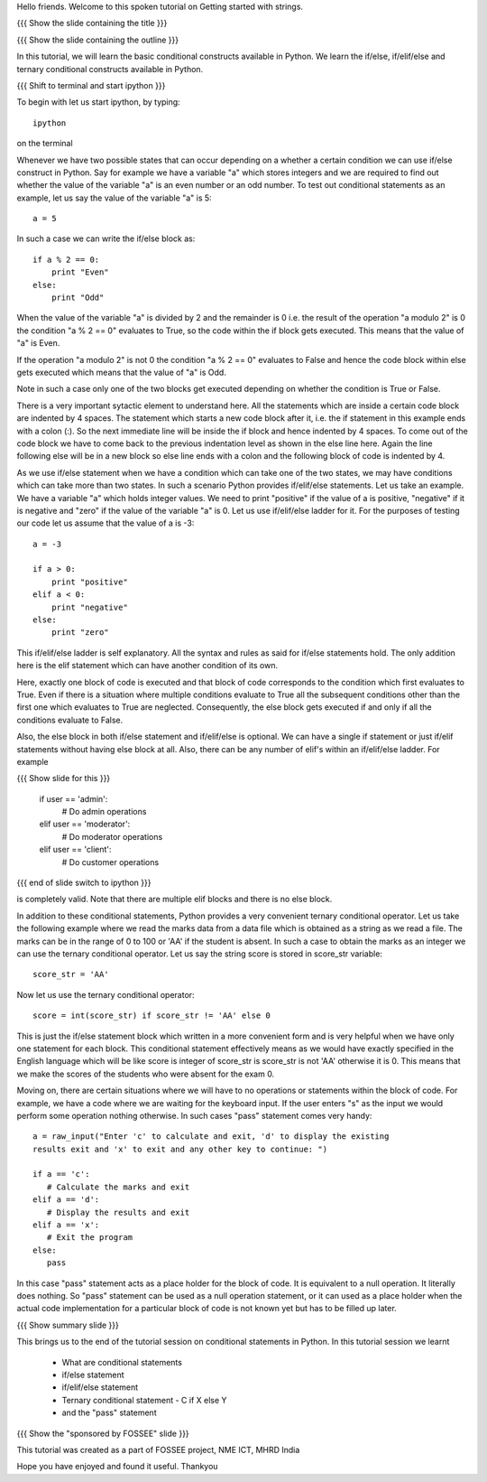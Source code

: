 Hello friends. Welcome to this spoken tutorial on Getting started with
strings.

{{{ Show the slide containing the title }}}

{{{ Show the slide containing the outline }}}

In this tutorial, we will learn the basic conditional constructs
available in Python. We learn the if/else, if/elif/else and ternary
conditional constructs available in Python. 

{{{ Shift to terminal and start ipython }}}

To begin with let us start ipython, by typing::

  ipython

on the terminal

Whenever we have two possible states that can occur depending on a
whether a certain condition we can use if/else construct in
Python. Say for example we have a variable "a" which stores integers
and we are required to find out whether the value of the variable "a"
is an even number or an odd number. To test out conditional statements
as an example, let us say the value of the variable "a" is 5::

  a = 5

In such a case we can write the if/else block as::

  if a % 2 == 0:
      print "Even"
  else:
      print "Odd"

When the value of the variable "a" is divided by 2 and the remainder
is 0 i.e. the result of the operation "a modulo 2" is 0 the condition
"a % 2 == 0" evaluates to True, so the code within the if block gets
executed. This means that the value of "a" is Even. 

If the operation "a modulo 2" is not 0 the condition "a % 2 == 0"
evaluates to False and hence the code block within else gets executed
which means that the value of "a" is Odd. 

Note in such a case only one of the two blocks get executed depending
on whether the condition is True or False.

There is a very important sytactic element to understand here. All the
statements which are inside a certain code block are indented by 4
spaces. The statement which starts a new code block after it, i.e. the
if statement in this example ends with a colon (:). So the next
immediate line will be inside the if block and hence indented by 4
spaces. To come out of the code block we have to come back to the
previous indentation level as shown in the else line here. Again the
line following else will be in a new block so else line ends with a
colon and the following block of code is indented by 4.

As we use if/else statement when we have a condition which can take
one of the two states, we may have conditions which can take more than
two states. In such a scenario Python provides if/elif/else
statements. Let us take an example. We have a variable "a" which holds
integer values. We need to print "positive" if the value of a is
positive, "negative" if it is negative and "zero" if the value of the
variable "a" is 0. Let us use if/elif/else ladder for it. For the
purposes of testing our code let us assume that the value of a is -3::

  a = -3

  if a > 0:
      print "positive"
  elif a < 0:
      print "negative"
  else:
      print "zero"

This if/elif/else ladder is self explanatory. All the syntax and rules
as said for if/else statements hold. The only addition here is the
elif statement which can have another condition of its own.

Here, exactly one block of code is executed and that block of code
corresponds to the condition which first evaluates to True. Even if
there is a situation where multiple conditions evaluate to True all
the subsequent conditions other than the first one which evaluates to
True are neglected. Consequently, the else block gets executed if and
only if all the conditions evaluate to False.

Also, the else block in both if/else statement and if/elif/else is
optional. We can have a single if statement or just if/elif statements
without having else block at all. Also, there can be any number of
elif's within an if/elif/else ladder. For example

{{{ Show slide for this }}}

  if user == 'admin':
      # Do admin operations
  elif user == 'moderator':
      # Do moderator operations
  elif user == 'client':
      # Do customer operations

{{{ end of slide switch to ipython }}}

is completely valid. Note that there are multiple elif blocks and there
is no else block.

In addition to these conditional statements, Python provides a very
convenient ternary conditional operator. Let us take the following
example where we read the marks data from a data file which is
obtained as a string as we read a file. The marks can be in the range
of 0 to 100 or 'AA' if the student is absent. In such a case to obtain
the marks as an integer we can use the ternary conditional
operator. Let us say the string score is stored in score_str
variable::

  score_str = 'AA'

Now let us use the ternary conditional operator::

  score = int(score_str) if score_str != 'AA' else 0

This is just the if/else statement block which written in a more
convenient form and is very helpful when we have only one statement
for each block. This conditional statement effectively means as we
would have exactly specified in the English language which will be
like score is integer of score_str is score_str is not 'AA' otherwise
it is 0. This means that we make the scores of the students who were
absent for the exam 0.

Moving on, there are certain situations where we will have to no
operations or statements within the block of code. For example, we
have a code where we are waiting for the keyboard input. If the user
enters "s" as the input we would perform some operation nothing
otherwise. In such cases "pass" statement comes very handy::

  a = raw_input("Enter 'c' to calculate and exit, 'd' to display the existing
  results exit and 'x' to exit and any other key to continue: ")

  if a == 'c':
     # Calculate the marks and exit
  elif a == 'd':
     # Display the results and exit
  elif a == 'x':
     # Exit the program
  else:
     pass

In this case "pass" statement acts as a place holder for the block of
code. It is equivalent to a null operation. It literally does
nothing. So "pass" statement can be used as a null operation
statement, or it can used as a place holder when the actual code
implementation for a particular block of code is not known yet but has
to be filled up later.

{{{ Show summary slide }}}

This brings us to the end of the tutorial session on conditional
statements in Python. In this tutorial session we learnt

  * What are conditional statements
  * if/else statement
  * if/elif/else statement
  * Ternary conditional statement - C if X else Y
  * and the "pass" statement

{{{ Show the "sponsored by FOSSEE" slide }}}

This tutorial was created as a part of FOSSEE project, NME ICT, MHRD India

Hope you have enjoyed and found it useful.
Thankyou
 
.. Author              : Madhu
   Internal Reviewer 1 :         [potential reviewer: Puneeth]
   Internal Reviewer 2 :         [potential reviewer: Anoop]
   External Reviewer   :

